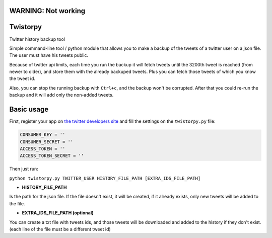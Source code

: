 WARNING: Not working
====================

Twistorpy
=========

Twitter history backup tool

Simple command-line tool / python module that allows you to make a backup of the tweets of a twitter user on a json file. The user must have his tweets public.

Because of twitter api limits, each time you run the backup it will fetch tweets until the 3200th tweet is reached (from newer to older), and store them with the already backuped tweets. Plus you can fetch those tweets of which you know the tweet id.

Also, you can stop the running backup with ``Ctrl+c``, and the backup won't be corrupted. After that you could re-run the backup and it will add only the non-added tweets.

Basic usage
===========

First, register your app on `the twitter developers site <https://dev.twitter.com/>`_ and fill the settings on the ``twistorpy.py`` file:

.. code::

    CONSUMER_KEY = ''
    CONSUMER_SECRET = ''
    ACCESS_TOKEN = ''
    ACCESS_TOKEN_SECRET = ''


Then just run:

``python twistorpy.py TWITTER_USER HISTORY_FILE_PATH [EXTRA_IDS_FILE_PATH]``

* **HISTORY_FILE_PATH**

Is the path for the json file. If the file doesn't exist, it will be created,
if it already exists, only new tweets will be added to the file.

* **EXTRA_IDS_FILE_PATH (optional)**

You can create a txt file with tweets ids, and those tweets will be downloaded
and added to the history if they don't exist.
(each line of the file must be a different tweet id)

